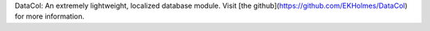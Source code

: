 DataCol: An extremely lightweight, localized database module. 
Visit [the github](https://github.com/EKHolmes/DataCol) for more information.

